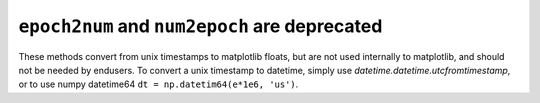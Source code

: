 ``epoch2num`` and ``num2epoch`` are deprecated
~~~~~~~~~~~~~~~~~~~~~~~~~~~~~~~~~~~~~~~~~~~~~~
These methods convert from unix timestamps to matplotlib floats, but are not
used internally to matplotlib, and should not be needed by endusers.
To convert a unix timestamp to datetime, simply use
`datetime.datetime.utcfromtimestamp`, or to use numpy datetime64
``dt = np.datetim64(e*1e6, 'us')``.  
